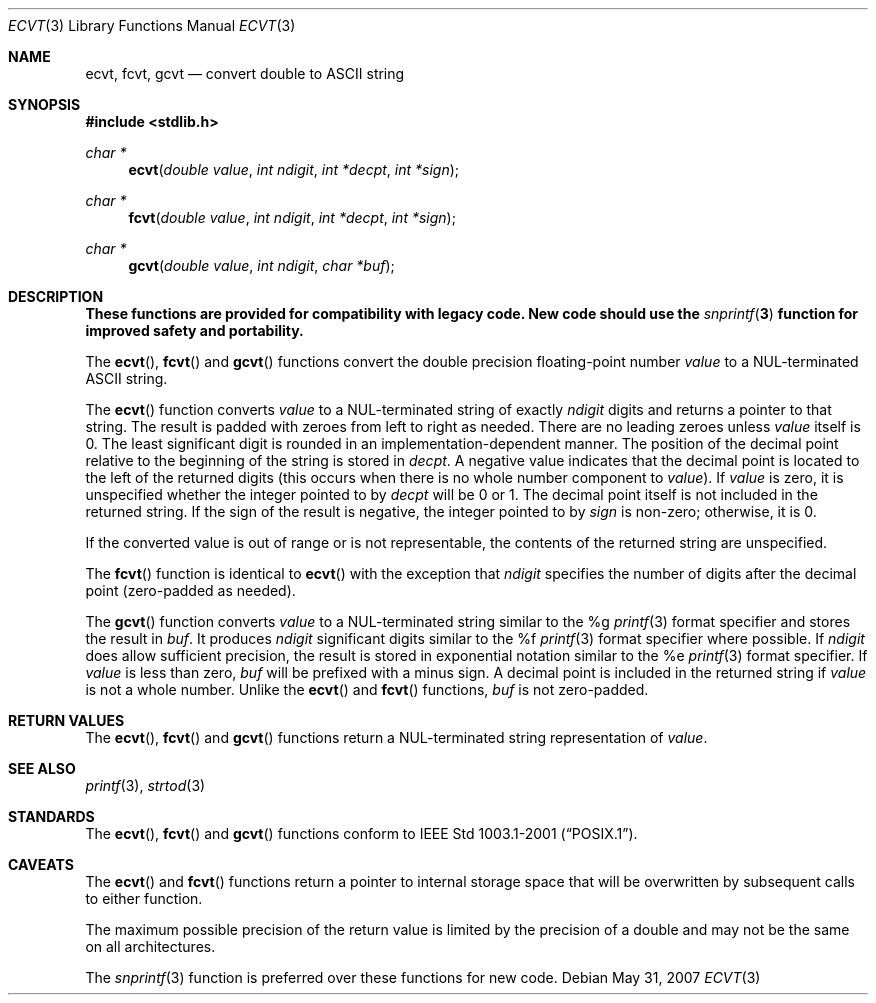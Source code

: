 .\" $OpenBSD: src/lib/libc/stdlib/ecvt.3,v 1.9 2010/04/01 17:06:55 jmc Exp $
.\"
.\" Copyright (c) 2002 Todd C. Miller <Todd.Miller@courtesan.com>
.\"
.\" Permission to use, copy, modify, and distribute this software for any
.\" purpose with or without fee is hereby granted, provided that the above
.\" copyright notice and this permission notice appear in all copies.
.\"
.\" THE SOFTWARE IS PROVIDED "AS IS" AND THE AUTHOR DISCLAIMS ALL WARRANTIES
.\" WITH REGARD TO THIS SOFTWARE INCLUDING ALL IMPLIED WARRANTIES OF
.\" MERCHANTABILITY AND FITNESS. IN NO EVENT SHALL THE AUTHOR BE LIABLE FOR
.\" ANY SPECIAL, DIRECT, INDIRECT, OR CONSEQUENTIAL DAMAGES OR ANY DAMAGES
.\" WHATSOEVER RESULTING FROM LOSS OF USE, DATA OR PROFITS, WHETHER IN AN
.\" ACTION OF CONTRACT, NEGLIGENCE OR OTHER TORTIOUS ACTION, ARISING OUT OF
.\" OR IN CONNECTION WITH THE USE OR PERFORMANCE OF THIS SOFTWARE.
.\"
.\" Sponsored in part by the Defense Advanced Research Projects
.\" Agency (DARPA) and Air Force Research Laboratory, Air Force
.\" Materiel Command, USAF, under agreement number F39502-99-1-0512.
.\"
.Dd $Mdocdate: May 31 2007 $
.Dt ECVT 3
.Os
.Sh NAME
.Nm ecvt ,
.Nm fcvt ,
.Nm gcvt
.Nd convert double to
.Tn ASCII
string
.Sh SYNOPSIS
.Fd #include <stdlib.h>
.Ft char *
.Fn ecvt "double value" "int ndigit" "int *decpt" "int *sign"
.Ft char *
.Fn fcvt "double value" "int ndigit" "int *decpt" "int *sign"
.Ft char *
.Fn gcvt "double value" "int ndigit" "char *buf"
.Sh DESCRIPTION
.Bf -symbolic
These functions are provided for compatibility with legacy code.
New code should use the
.Xr snprintf 3
function for improved safety and portability.
.Ef
.Pp
The
.Fn ecvt ,
.Fn fcvt
and
.Fn gcvt
functions convert the double precision floating-point number
.Fa value
to a NUL-terminated
.Tn ASCII
string.
.Pp
The
.Fn ecvt
function converts
.Fa value
to a NUL-terminated string of exactly
.Fa ndigit
digits and returns a pointer to that string.
The result is padded with zeroes from left to right as needed.
There are no leading zeroes unless
.Fa value
itself is 0.
The least significant digit is rounded in an implementation-dependent manner.
The position of the decimal point relative to the beginning of the string
is stored in
.Fa decpt .
A negative value indicates that the decimal point is located
to the left of the returned digits (this occurs when there is no
whole number component to
.Fa value ) .
If
.Fa value
is zero, it is unspecified whether the integer pointed to by
.Fa decpt
will be 0 or 1.
The decimal point itself is not included in the returned string.
If the sign of the result is negative, the integer pointed to by
.Fa sign
is non-zero; otherwise, it is 0.
.Pp
If the converted value is out of range or is not representable,
the contents of the returned string are unspecified.
.Pp
The
.Fn fcvt
function is identical to
.Fn ecvt
with the exception that
.Fa ndigit
specifies the number of digits after the decimal point (zero-padded as
needed).
.Pp
The
.Fn gcvt
function converts
.Fa value
to a NUL-terminated string similar to the %g
.Xr printf 3
format specifier and stores the result in
.Fa buf .
It produces
.Fa ndigit
significant digits similar to the %f
.Xr printf 3
format specifier where possible.
If
.Fa ndigit
does allow sufficient precision, the result is stored in
exponential notation similar to the %e
.Xr printf 3
format specifier.
If
.Fa value
is less than zero,
.Fa buf
will be prefixed with a minus sign.
A decimal point is included in the returned string if
.Fa value
is not a whole number.
Unlike the
.Fn ecvt
and
.Fn fcvt
functions,
.Fa buf
is not zero-padded.
.Sh RETURN VALUES
The
.Fn ecvt ,
.Fn fcvt
and
.Fn gcvt
functions return a NUL-terminated string representation of
.Fa value .
.Sh SEE ALSO
.Xr printf 3 ,
.Xr strtod 3
.Sh STANDARDS
The
.Fn ecvt ,
.Fn fcvt
and
.Fn gcvt
functions conform to
.St -p1003.1-2001 .
.Sh CAVEATS
The
.Fn ecvt
and
.Fn fcvt
functions return a pointer to internal storage space that will be
overwritten by subsequent calls to either function.
.Pp
The maximum possible precision of the return value is limited by the
precision of a double and may not be the same on all architectures.
.Pp
The
.Xr snprintf 3
function is preferred over these functions for new code.

